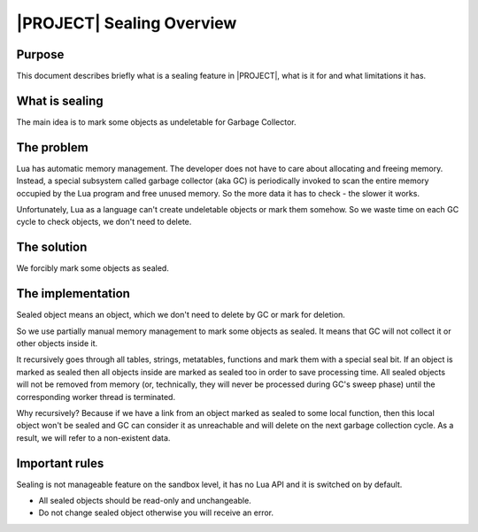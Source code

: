 .. _sealing-public:

|PROJECT| Sealing Overview
==========================

Purpose
--------

This document describes briefly what is a sealing feature in |PROJECT|, what is it for and what limitations it has.

What is sealing
---------------

The main idea is to mark some objects as undeletable for Garbage Collector.

The problem
------------

Lua has automatic memory management. The developer does not have to care about allocating and freeing memory. Instead, a special subsystem called garbage collector (aka GC) is periodically invoked to scan the entire memory occupied by the Lua program and free unused memory. So the more data it has to check - the slower it works.

Unfortunately, Lua as a language can't create undeletable objects or mark them somehow. So we waste time on each GC cycle to check objects, we don't need to delete.

The solution
-------------

We forcibly mark some objects as sealed.

The implementation
------------------

Sealed object means an object, which we don't need to delete by GC or mark for deletion.

So we use partially manual memory management to mark some objects as sealed. It means that GC will not collect it or other objects inside it.

It recursively goes through all tables, strings, metatables, functions and mark them with a special seal bit. If an object is marked as sealed then all objects inside are marked as sealed too in order to save processing time. All sealed objects will not be removed from memory (or, technically, they will never be processed during GC's sweep phase) until the corresponding worker thread is terminated.

Why recursively? Because if we have a link from an object marked as sealed to some local function, then this local object won't be sealed and GC can consider it as unreachable and will delete on the next garbage collection cycle. As a result, we will refer to a non-existent data.

Important rules
---------------

Sealing is not manageable feature on the sandbox level, it has no Lua API and it is switched on by default.

- All sealed objects should be read-only and unchangeable.
- Do not change sealed object otherwise you will receive an error.
